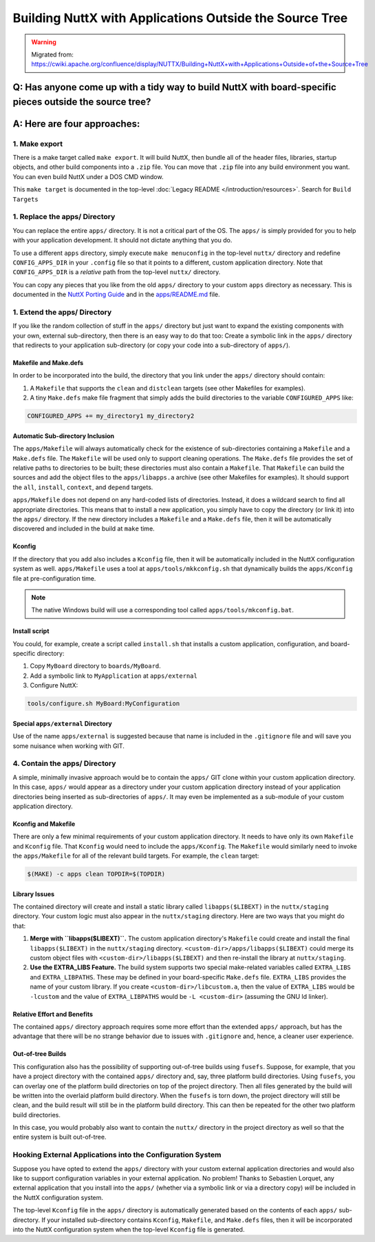 ========================================================
Building NuttX with Applications Outside the Source Tree
========================================================

.. warning:: 
    Migrated from: 
    https://cwiki.apache.org/confluence/display/NUTTX/Building+NuttX+with+Applications+Outside+of+the+Source+Tree

Q: Has anyone come up with a tidy way to build NuttX with board-specific pieces outside the source tree?
========================================================================================================

A: Here are four approaches:
============================

1. Make export
--------------

There is a make target called ``make export``. It will build NuttX, then bundle
all of the header files, libraries, startup objects, and other build components
into a ``.zip`` file. You can move that ``.zip`` file into any build environment
you want. You can even build NuttX under a DOS CMD window.

This ``make target`` is documented in the top-level 
:doc:`Legacy README </introduction/resources>`. Search for ``Build Targets``


1. Replace the apps/ Directory
------------------------------

You can replace the entire ``apps/`` directory. It is not a critical part of the
OS. The ``apps/`` is simply provided for you to help with your application
development. It should not dictate anything that you do.

To use a different ``apps`` directory, simply execute ``make menuconfig`` in the
top-level ``nuttx/`` directory and redefine ``CONFIG_APPS_DIR`` in your
``.config`` file so that it points to a different, custom application directory.
Note that ``CONFIG_APPS_DIR`` is a `relative` path from the top-level
``nuttx/`` directory.

You can copy any pieces that you like from the old ``apps/`` directory to your
custom ``apps`` directory as necessary. This is documented in 
the `NuttX Porting Guide <https://cwiki.apache.org/confluence/display/NUTTX/Porting+Guide>`_ 
and in the `apps/README.md <https://github.com/apache/nuttx-apps/blob/master/README.md>`_ file.

1. Extend the apps/ Directory
-----------------------------

If you like the random collection of stuff in the ``apps/`` directory but just
want to expand the existing components with your own, external sub-directory,
then there is an easy way to do that too: Create a symbolic link in the
``apps/`` directory that redirects to your application sub-directory (or copy
your code into a sub-directory of ``apps/``).

.. image:: image/custom_app_dir_through_extension.png

Makefile and Make.defs
^^^^^^^^^^^^^^^^^^^^^^

In order to be incorporated into the build, the directory that you link under
the ``apps/`` directory should contain:

1. A ``Makefile`` that supports the ``clean`` and ``distclean`` targets (see
   other Makefiles for examples).
2. A tiny ``Make.defs`` make file fragment that simply adds the build
   directories to the variable ``CONFIGURED_APPS`` like:

.. code-block:: shell

   CONFIGURED_APPS += my_directory1 my_directory2

Automatic Sub-directory Inclusion
^^^^^^^^^^^^^^^^^^^^^^^^^^^^^^^^^

The ``apps/Makefile`` will always automatically check for the existence of
sub-directories containing a ``Makefile`` and a ``Make.defs`` file. The
``Makefile`` will be used only to support cleaning operations. The
``Make.defs`` file provides the set of relative paths to directories to be
built; these directories must also contain a ``Makefile``. That ``Makefile`` can
build the sources and add the object files to the ``apps/libapps.a`` archive
(see other Makefiles for examples). It should support the ``all``, ``install``,
``context``, and ``depend`` targets.

``apps/Makefile`` does not depend on any hard-coded lists of directories.
Instead, it does a wildcard search to find all appropriate directories. This
means that to install a new application, you simply have to copy the directory
(or link it) into the ``apps/`` directory. If the new directory includes a
``Makefile`` and a ``Make.defs`` file, then it will be automatically discovered
and included in the build at ``make`` time.

Kconfig
^^^^^^^

If the directory that you add also includes a ``Kconfig`` file, then it will be
automatically included in the NuttX configuration system as well.
``apps/Makefile`` uses a tool at ``apps/tools/mkkconfig.sh`` that dynamically
builds the ``apps/Kconfig`` file at pre-configuration time.

.. note::

   The native Windows build will use a corresponding tool called
   ``apps/tools/mkconfig.bat``.

Install script
^^^^^^^^^^^^^^

You could, for example, create a script called ``install.sh`` that installs a
custom application, configuration, and board-specific directory:

1. Copy ``MyBoard`` directory to ``boards/MyBoard``.
2. Add a symbolic link to ``MyApplication`` at ``apps/external``
3. Configure NuttX:

.. code-block:: shell

   tools/configure.sh MyBoard:MyConfiguration

Special ``apps/external`` Directory
^^^^^^^^^^^^^^^^^^^^^^^^^^^^^^^^^^^^

Use of the name ``apps/external`` is suggested because that name is included in
the ``.gitignore`` file and will save you some nuisance when working with GIT.

4. Contain the apps/ Directory
------------------------------

A simple, minimally invasive approach would be to contain the ``apps/`` GIT
clone within your custom application directory. In this case, ``apps/`` would
appear as a directory under your custom application directory instead of your
application directories being inserted as sub-directories of ``apps/``. It may
even be implemented as a sub-module of your custom application directory.

.. image:: image/custom_app_dir_through_containment.png

Kconfig and Makefile
^^^^^^^^^^^^^^^^^^^^

There are only a few minimal requirements of your custom application directory.
It needs to have only its own ``Makefile`` and ``Kconfig`` file. That
``Kconfig`` would need to include the ``apps/Kconfig``. The ``Makefile`` would
similarly need to invoke the ``apps/Makefile`` for all of the relevant build
targets. For example, the ``clean`` target:

.. code-block:: shell

  $(MAKE) -c apps clean TOPDIR=$(TOPDIR)

Library Issues
^^^^^^^^^^^^^^

The contained directory will create and install a static library called
``libapps($LIBEXT)`` in the ``nuttx/staging`` directory. Your custom logic must
also appear in the ``nuttx/staging`` directory. Here are two ways that you might
do that:

1. **Merge with ``libapps($LIBEXT)``.**  
   The custom application directory's ``Makefile`` could create and install the
   final ``libapps($LIBEXT)`` in the ``nuttx/staging`` directory.
   ``<custom-dir>/apps/libapps($LIBEXT)`` could merge its custom object files
   with ``<custom-dir>/libapps($LIBEXT)`` and then re-install the library at
   ``nuttx/staging``.
2. **Use the EXTRA_LIBS Feature.**  
   The build system supports two special make-related variables called
   ``EXTRA_LIBS`` and ``EXTRA_LIBPATHS``. These may be defined in your
   board-specific ``Make.defs`` file. ``EXTRA_LIBS`` provides the name of your
   custom library. If you create ``<custom-dir>/libcustom.a``, then the value
   of ``EXTRA_LIBS`` would be ``-lcustom`` and the value of ``EXTRA_LIBPATHS``
   would be ``-L <custom-dir>`` (assuming the GNU ld linker).

Relative Effort and Benefits
^^^^^^^^^^^^^^^^^^^^^^^^^^^^

The contained ``apps/`` directory approach requires some more effort than the
extended ``apps/`` approach, but has the advantage that there will be no strange
behavior due to issues with ``.gitignore`` and, hence, a cleaner user
experience.

Out-of-tree Builds
^^^^^^^^^^^^^^^^^^

This configuration also has the possibility of supporting out-of-tree builds
using ``fusefs``. Suppose, for example, that you have a project directory with
the contained ``apps/`` directory and, say, three platform build directories.
Using ``fusefs``, you can overlay one of the platform build directories on top
of the project directory. Then all files generated by the build will be written
into the overlaid platform build directory. When the ``fusefs`` is torn down,
the project directory will still be clean, and the build result will still be in
the platform build directory. This can then be repeated for the other two
platform build directories.

In this case, you would probably also want to contain the ``nuttx/`` directory
in the project directory as well so that the entire system is built out-of-tree.

Hooking External Applications into the Configuration System
-----------------------------------------------------------

Suppose you have opted to extend the ``apps/`` directory with your custom
external application directories and would also like to support configuration
variables in your external application. No problem! Thanks to Sebastien Lorquet,
any external application that you install into the ``apps/`` (whether via a
symbolic link or via a directory copy) `will` be included in the NuttX
configuration system.

The top-level ``Kconfig`` file in the ``apps/`` directory is automatically
generated based on the contents of each ``apps/`` sub-directory. If your
installed sub-directory contains ``Kconfig``, ``Makefile``, and ``Make.defs``
files, then it will be incorporated into the NuttX configuration system when the
top-level ``Kconfig`` file is generated.
